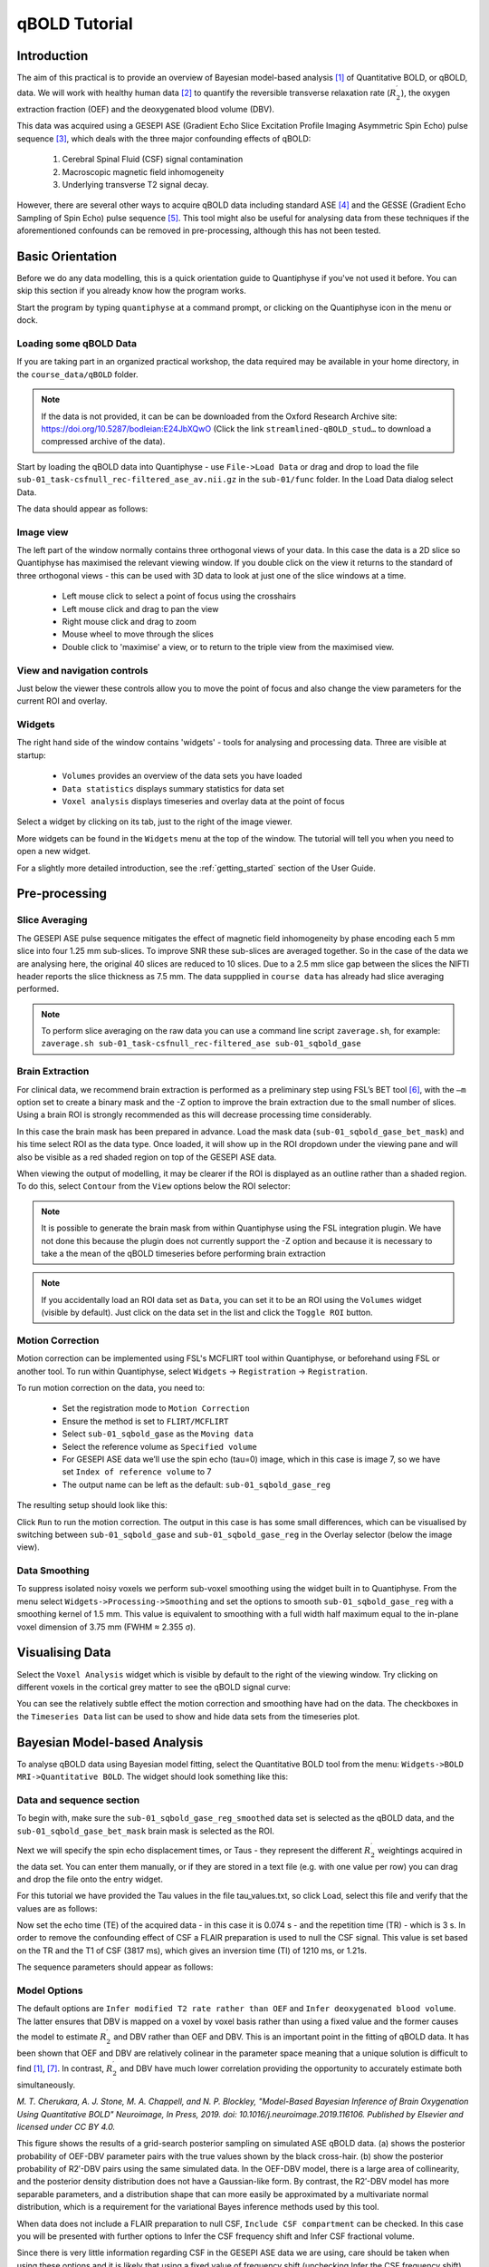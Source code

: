 qBOLD Tutorial
==============

Introduction
------------

The aim of this practical is to provide an overview of Bayesian model-based analysis [1]_
of Quantitative BOLD, or qBOLD, data. We will work with healthy human data [2]_ to quantify 
the reversible transverse relaxation rate (:math:`R_2^\prime`), the oxygen extraction 
fraction (OEF) and the deoxygenated blood volume (DBV). 

This data was acquired using a GESEPI ASE (Gradient Echo Slice Excitation Profile Imaging 
Asymmetric Spin Echo) pulse sequence [3]_, which deals with the three major confounding 
effects of qBOLD:

  1. Cerebral Spinal Fluid (CSF) signal contamination
  2. Macroscopic magnetic field inhomogeneity
  3. Underlying transverse T2 signal decay. 
  
However, there are several other ways to acquire qBOLD data including 
standard ASE [4]_ and the GESSE (Gradient Echo Sampling of Spin Echo) pulse sequence [5]_. 
This tool might also be useful for analysing data from these techniques if the aforementioned 
confounds can be removed in pre-processing, although this has not been tested. 

Basic Orientation
-----------------

Before we do any data modelling, this is a quick orientation guide to Quantiphyse if you've 
not used it before. You can skip this section if you already know how the program works.

Start the program by typing ``quantiphyse`` at a command prompt, or clicking on the Quantiphyse
icon |qp| in the menu or dock.

.. |qp| image:: /screenshots/qp_logo.png 
    :scale: 40%

.. image:: /screenshots/main_window_empty.png

Loading some qBOLD Data
~~~~~~~~~~~~~~~~~~~~~~~

If you are taking part in an organized practical workshop, the data required may be available in your home
directory, in the ``course_data/qBOLD`` folder. 

.. note:: 
    If the data is not provided, it can be can be downloaded from the Oxford 
    Research Archive site: https://doi.org/10.5287/bodleian:E24JbXQwO 
    (Click the link ``streamlined-qBOLD_stud…`` to download a compressed archive of the data).

Start by loading the qBOLD data into Quantiphyse - use ``File->Load Data`` or drag and drop to load the file 
``sub-01_task-csfnull_rec-filtered_ase_av.nii.gz`` in the ``sub-01/func`` folder. In the Load Data dialog select Data.

.. image:: /screenshots/qbold/drag_drop_choice.png

The data should appear as follows:

.. image:: /screenshots/qbold/data_loaded.png

Image view
~~~~~~~~~~

The left part of the window normally contains three orthogonal views of your data. In this case the data is a 2D slice so Quantiphyse has maximised the
relevant viewing window. If you double click on the view it returns to the standard of three orthogonal views - this can be used with 3D data to look at just one of the slice windows at a time.

 - Left mouse click to select a point of focus using the crosshairs
 - Left mouse click and drag to pan the view
 - Right mouse click and drag to zoom
 - Mouse wheel to move through the slices
 - Double click to 'maximise' a view, or to return to the triple view from the maximised view.

View and navigation controls
~~~~~~~~~~~~~~~~~~~~~~~~~~~~

Just below the viewer these controls allow you to move the point of focus and also change 
the view parameters for the current ROI and overlay.

Widgets
~~~~~~~

The right hand side of the window contains 'widgets' - tools for analysing and processing data.
Three are visible at startup:

 - ``Volumes`` provides an overview of the data sets you have loaded
 - ``Data statistics`` displays summary statistics for data set
 - ``Voxel analysis`` displays timeseries and overlay data at the point of focus

Select a widget by clicking on its tab, just to the right of the image viewer. 

More widgets can be found in the ``Widgets`` menu at the top of the window. The tutorial
will tell you when you need to open a new widget.

For a slightly more detailed introduction, see the :ref:`getting_started` section of the
User Guide.

Pre-processing
--------------

Slice Averaging
~~~~~~~~~~~~~~~

The GESEPI ASE pulse sequence mitigates the effect of magnetic field inhomogeneity by phase 
encoding each 5 mm slice into four 1.25 mm sub-slices. To improve SNR these sub-slices are 
averaged together. So in the case of the data we are analysing here, the original 40 slices 
are reduced to 10 slices. Due to a 2.5 mm slice gap between the slices the NIFTI header reports 
the slice thickness as 7.5 mm. The data suppplied in ``course data`` has already had slice
averaging performed.

.. note::
    To perform slice averaging on the raw data you can use a command line script ``zaverage.sh``,
    for example: ``zaverage.sh sub-01_task-csfnull_rec-filtered_ase sub-01_sqbold_gase``

Brain Extraction
~~~~~~~~~~~~~~~~

For clinical data, we recommend brain extraction is performed as a preliminary step using FSL’s BET tool [6]_, with the 
``–m`` option set to create a binary mask and the -Z option to improve the brain extraction due to the small number of slices. 
Using a brain ROI is strongly recommended as this will decrease processing time considerably. 

In this case the brain mask has been prepared in advance. Load the mask data (``sub-01_sqbold_gase_bet_mask``) 
and his time select ROI as the data type. Once loaded, it will show up in the ROI dropdown under the viewing pane
and will also be visible as a red shaded region on top of the GESEPI ASE data.

.. image:: /screenshots/qbold/brain_mask.png

When viewing the output of modelling, it may be clearer if the ROI is displayed as an outline rather than a shaded
region. To do this, select ``Contour`` from the ``View`` options below the ROI selector:

.. image:: /screenshots/qbold/brain_mask_contour.png

.. note::
    It is possible to generate the brain mask from within Quantiphyse using the FSL integration plugin. We have not done
    this because the plugin does not currently support the -Z option and because it is necessary to take a the mean
    of the qBOLD timeseries before performing brain extraction

.. note::
    If you accidentally load an ROI data set as ``Data``, you can set it to be an ROI using the ``Volumes`` widget
    (visible by default). Just click on the data set in the list and click the ``Toggle ROI`` button.

Motion Correction
~~~~~~~~~~~~~~~~~

Motion correction can be implemented using FSL's MCFLIRT tool within Quantiphyse, or beforehand using FSL or another
tool. To run within Quantiphyse, select ``Widgets`` ->  ``Registration`` -> ``Registration``. 

To run motion correction on the data, you need to:

  - Set the registration mode to ``Motion Correction``
  - Ensure the method is set to ``FLIRT/MCFLIRT``
  - Select ``sub-01_sqbold_gase`` as the ``Moving data``
  - Select the reference volume as ``Specified volume``
  - For GESEPI ASE data we’ll use the spin echo (tau=0) image, which in this case is image 7, so we have set
    ``Index of reference volume`` to 7
  - The output name can be left as the default: ``sub-01_sqbold_gase_reg``

The resulting setup should look like this:

.. image:: /screenshots/qbold/moco.png

Click ``Run`` to run the motion correction. The output in this case is has some small differences, which can be 
visualised by switching between ``sub-01_sqbold_gase`` and ``sub-01_sqbold_gase_reg`` in the Overlay selector 
(below the image view).

Data Smoothing
~~~~~~~~~~~~~~

To suppress isolated noisy voxels we perform sub-voxel smoothing using the widget built in to Quantiphyse. 
From the menu select ``Widgets->Processing->Smoothing`` and set the options to smooth ``sub-01_sqbold_gase_reg`` with 
a smoothing kernel of 1.5 mm. This value is equivalent to smoothing with a full width half maximum equal to 
the in-plane voxel dimension of 3.75 mm (FWHM ≈ 2.355 σ).

.. image:: /screenshots/qbold/smooth.png

Visualising Data
----------------

Select the ``Voxel Analysis`` widget which is visible by default to the right of the viewing window. Try clicking 
on different voxels in the cortical grey matter to see the qBOLD signal curve: 
  
.. image:: /screenshots/qbold/signal.png

You can see the relatively subtle effect the motion correction and smoothing have had on the data. The checkboxes
in the ``Timeseries Data`` list can be used to show and hide data sets from the timeseries plot.

Bayesian Model-based Analysis 
-----------------------------

To analyse qBOLD data using Bayesian model fitting, select the Quantitative BOLD tool from the menu: 
``Widgets->BOLD MRI->Quantitative BOLD``. The widget should look something like this:

.. image:: /screenshots/qbold/widget.png

Data and sequence section
~~~~~~~~~~~~~~~~~~~~~~~~~

To begin with, make sure the ``sub-01_sqbold_gase_reg_smoothed`` data set is selected as the qBOLD data, 
and the ``sub-01_sqbold_gase_bet_mask`` brain mask is selected as the ROI.

Next we will specify the spin echo displacement times, or Taus - they represent the different 
:math:`R_2^\prime` weightings acquired in the data set. You can enter them manually, or if they are stored in a 
text file (e.g. with one value per row) you can drag and drop the file onto the entry widget.

For this tutorial we have provided the Tau values in the file tau_values.txt, so click Load, 
select this file and verify that the values are as follows:

Now set the echo time (TE) of the acquired data - in this case it is 0.074 s - and the repetition time (TR) - 
which is 3 s. In order to remove the confounding effect of CSF a FLAIR preparation is used to null the 
CSF signal. This value is set based on the TR and the T1 of CSF (3817 ms), which gives an inversion time 
(TI) of 1210 ms, or 1.21s. 

The sequence parameters should appear as follows:

.. image:: /screenshots/qbold/sequence.png

Model Options
~~~~~~~~~~~~~

.. image:: /screenshots/qbold/infer_r2p.png

The default options are ``Infer modified T2 rate rather than OEF`` and ``Infer deoxygenated blood volume``. The latter 
ensures that DBV is mapped on a voxel by voxel basis rather than using a fixed value and the former causes the model 
to estimate :math:`R_2^\prime` and DBV rather than OEF and DBV. This is an important point in the fitting of qBOLD data. 
It has been shown that OEF and DBV are relatively colinear in the parameter space meaning that a unique solution is 
difficult to find [1]_, [7]_. In contrast, :math:`R_2^\prime` and DBV have much lower correlation providing the 
opportunity to accurately estimate both simultaneously. 

.. image:: /screenshots/qbold/oef_vs_r2p.png

*M. T. Cherukara, A. J. Stone, M. A. Chappell, and N. P. Blockley, "Model-Based Bayesian Inference of Brain Oxygenation 
Using Quantitative BOLD" Neuroimage, In Press, 2019. doi: 10.1016/j.neuroimage.2019.116106. Published by Elsevier and 
licensed under CC BY 4.0.*

This figure shows the results of a grid-search posterior sampling on simulated ASE qBOLD data.
(a) shows the posterior probability of OEF-DBV parameter pairs with the true values shown by the black cross-hair. 
(b) show the posterior probability of R2′-DBV pairs using the same simulated data. In the OEF-DBV model, there is a large 
area of collinearity, and the posterior density distribution does not have a Gaussian-like form. By contrast, the 
R2′-DBV model has more separable parameters, and a distribution shape that can more easily be approximated by a 
multivariate normal distribution, which is a requirement for the variational Bayes inference methods used by this tool. 

When data does not include a FLAIR preparation to null CSF, ``Include CSF compartment`` can be checked. In this case you 
will be presented with further options to Infer the CSF frequency shift and Infer CSF fractional volume. 

.. image:: /screenshots/qbold/csf.png

Since there is very little information regarding CSF in the GESEPI ASE data we are using, care should be taken when using these options 
and it is likely that using a fixed value of frequency shift (unchecking Infer the CSF frequency shift) would be the most 
likely option. If you would like to experiment with these options the data set linked above also includes GESEPI ASE data 
without FLAIR (``sub-01_task-nonull_rec-filtered_ase``).

Finally, the qBOLD model was derived to account only for extravascular signal. It is possible to add a second intravascular 
compartment to the analysis by checking ``Include intravascular compartment``. 

.. image:: /screenshots/qbold/intravasc.png

The standard model utilises the powder model used in the original qBOLD paper [5]_. An alternative is the motional narrowing 
model which utilises an alternative model of the intravascular signal [8]_. In general, the intravascular signal has a weak 
effect on the final results, but may be valuable in regions of the brain with intermediate DBV fractions i.e. not very high 
or very low.

Model fitting options
~~~~~~~~~~~~~~~~~~~~~

By default, ``Spatial regularization`` is selected. This will reduce the appearance of noise in the final parameter maps using 
adaptive smoothing within the Bayesian framework in which the information present in the signal determines the degree of 
spatial smoothing. Fine detail in the output is only preserved if the information in the data justifies it.

Running the analysis
~~~~~~~~~~~~~~~~~~~~

The Run button is used to start the analysis. The output data will be loaded into Quantiphyse as the following data sets:

 - ``mean_r2p`` - Mean value of :math:`R_2^\prime` predicted by the Bayesian modelling
 - ``mean_dbv`` - Mean value of DBV predicted by the Bayesian modelling
 - ``mean_sig0`` - Mean offset signal predicted by the Bayesian modelling
 - ``modelfit`` - Predicted signal timeseries for comparison with the actual data

Visualising Processed Data
--------------------------

If you re-select the ``Voxel analysis`` widget which we used at the start to look at the qBOLD signal in the 
input data, you can see the model prediction overlaid onto the data. By clicking on different voxels you
can get an idea of how well the model has fitted your data.

.. image:: /screenshots/qbold/modelfit.png

Parameter map values at the selected voxel are also displayed in Voxel Analysis. The various parameter maps can be
selected for viewing from the Volumes widget, or using the overlay selector below the image viewer. This is 
the DBV output for this data:

.. image:: /screenshots/qbold/mean_dbv.png

Estimating OEF when R2′-DBV has been performed
~~~~~~~~~~~~~~~~~~~~~~~~~~~~~~~~~~~~~~~~~~~~~~

Our default recommendation is to fit :math:`R_2^\prime` and DBV to the qBOLD data. Therefore, OEF is not an output of the 
model fitting procedure. Currently the maps of R2′ and DBV must be combined with tools such as fslmaths and the following equation:

:math:`OEF= \frac{3 \cdot R_2^\prime}{4\pi \cdot \gamma B_0 \cdot \Delta_{\chi_0} \cdot Hct \cdot DBV}`

where :math:`\gamma = 267.5 \times 10^6 \text{rad} s^{-1} T^{-1}``, :math:`B_0 = 3 T`, :math:`\Delta_{\chi_0} = 0.264 \text{ppm}`, and Hct 
is typically assumed to be 0.4. By combing these constants into a single constant :math:`c = 1.13 \times 10^{-3}`, we can simplify this 
equation to:

:math:`OEF=\frac{c \cdot R_2^\prime}{Hct \cdot DBV}`

You can perform this conversion in Quantiphyse using ``Widgets->Processing->Simple Maths`` as follows:

.. image:: /screenshots/qbold/oef_calc.png

Equivalently, this can be done using ``fslmaths`` as::

    fslmaths r2p-map -div dbv-map -mul 0.00113 -div 0.4 oef-map

.. note::
    ``fslmaths`` outputs zero for voxels outside the mask where there is a division by zero 
    whereas Quantiphyse will output a ``nan`` value here. To avoid this in quantiphyse you
    can instead use the expression ``np.nan_to_num((mean_r2p * 0.00113) / (0.4 * mean_dbv))``

The OEF map for this data appears as follows, using a colormap range of 0-1 and displaying in the
ROI only:

.. image:: /screenshots/qbold/mean_oef.png

References
----------

.. [1] M. T. Cherukara, A. J. Stone, M. A. Chappell, and N. P. Blockley, “Model-Based Bayesian Inference of Brain Oxygenation Using Quantitative BOLD,” Neuroimage, p. In Press, 2019.
.. [2] A. J. Stone and N. P. Blockley, “Data acquired to demonstrate a streamlined approach to mapping and quantifying brain oxygenation using quantitative BOLD,” Oxford Univ. Res. Arch., Jan. 2016.
.. [3] N. P. Blockley and A. J. Stone, “Improving the specificity of R2′ to the deoxyhaemoglobin content of brain tissue: Prospective correction of macroscopic magnetic field gradients,” Neuroimage, vol. 135, pp. 253–260, Jul. 2016.
.. [4] H. An and W. Lin, “Impact of intravascular signal on quantitative measures of cerebral oxygen extraction and blood volume under normo- and hypercapnic conditions using an asymmetric spin echo approach,” Magn. Reson. Med., vol. 50, no. 4, pp. 708–716, Sep. 2003.
.. [5] X. He and D. A. Yablonskiy, “Quantitative BOLD: Mapping of human cerebral deoxygenated blood volume and oxygen extraction fraction: Default state,” Magn. Reson. Med., vol. 57, no. 1, pp. 115–126, Jan. 2007.
.. [6] S. M. Smith, “Fast robust automated brain extraction.,” Hum. Brain Mapp., vol. 17, no. 3, pp. 143–155, Nov. 2002.
.. [7] T. Christen et al., “MR vascular fingerprinting: A new approach to compute cerebral blood volume, mean vessel radius, and oxygenation maps in the human brain,” Neuroimage, vol. 89, pp. 262–270, Jan. 2014.
.. [8] A. J. L. Berman and G. B. Pike, “Transverse signal decay under the weak field approximation: Theory and validation,” Magn. Reson. Med., vol. 80, no. 1, pp. 341–350, Jul. 2018.
